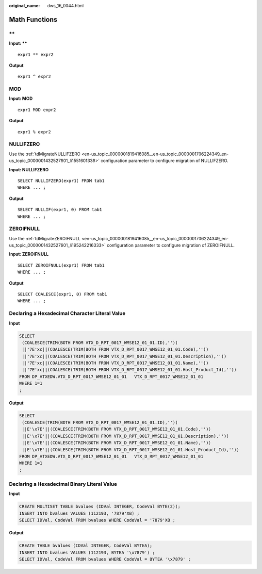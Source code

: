 :original_name: dws_16_0044.html

.. _dws_16_0044:

.. _en-us_topic_0000001819336097:

Math Functions
==============

.. _en-us_topic_0000001819336097__en-us_topic_0000001657865226_en-us_topic_0000001384390488_section72301011179:

\*\*
----

**Input: \*\***

::

   expr1 ** expr2

**Output**

::

   expr1 ^ expr2

.. _en-us_topic_0000001819336097__en-us_topic_0000001657865226_en-us_topic_0000001384390488_section711910578815:

MOD
---

**Input: MOD**

::

   expr1 MOD expr2

**Output**

::

    expr1 % expr2

.. _en-us_topic_0000001819336097__en-us_topic_0000001657865226_en-us_topic_0000001384390488_section5422047392:

NULLIFZERO
----------

Use the :ref:`tdMigrateNULLIFZERO <en-us_topic_0000001819416085__en-us_topic_0000001706224349_en-us_topic_0000001432527901_li1551601339>` configuration parameter to configure migration of NULLIFZERO.

**Input: NULLIFZERO**

::

   SELECT NULLIFZERO(expr1) FROM tab1
   WHERE ... ;

**Output**

::

   SELECT NULLIF(expr1, 0) FROM tab1
   WHERE ... ;

.. _en-us_topic_0000001819336097__en-us_topic_0000001657865226_en-us_topic_0000001384390488_section95621584112:

ZEROIFNULL
----------

Use the :ref:`tdMigrateZEROIFNULL <en-us_topic_0000001819416085__en-us_topic_0000001706224349_en-us_topic_0000001432527901_li195242216333>` configuration parameter to configure migration of ZEROIFNULL.

**Input: ZEROIFNULL**

::

   SELECT ZEROIFNULL(expr1) FROM tab1
   WHERE ... ;

**Output**

::

   SELECT COALESCE(expr1, 0) FROM tab1
   WHERE ... ;

Declaring a Hexadecimal Character Literal Value
-----------------------------------------------

**Input**

.. code-block::

   SELECT
    (COALESCE(TRIM(BOTH FROM VTX_D_RPT_0017_WMSE12_01_01.ID),''))
    ||'7E'xc||(COALESCE(TRIM(BOTH FROM VTX_D_RPT_0017_WMSE12_01_01.Code),''))
    ||'7E'xc||(COALESCE(TRIM(BOTH FROM VTX_D_RPT_0017_WMSE12_01_01.Description),''))
    ||'7E'xc||(COALESCE(TRIM(BOTH FROM VTX_D_RPT_0017_WMSE12_01_01.Name),''))
    ||'7E'xc||(COALESCE(TRIM(BOTH FROM VTX_D_RPT_0017_WMSE12_01_01.Host_Product_Id),''))
   FROM DP_VTXEDW.VTX_D_RPT_0017_WMSE12_01_01   VTX_D_RPT_0017_WMSE12_01_01
   WHERE 1=1
   ;

**Output**

.. code-block::

   SELECT
    (COALESCE(TRIM(BOTH FROM VTX_D_RPT_0017_WMSE12_01_01.ID),''))
    ||E'\x7E'||(COALESCE(TRIM(BOTH FROM VTX_D_RPT_0017_WMSE12_01_01.Code),''))
    ||E'\x7E'||(COALESCE(TRIM(BOTH FROM VTX_D_RPT_0017_WMSE12_01_01.Description),''))
    ||E'\x7E'||(COALESCE(TRIM(BOTH FROM VTX_D_RPT_0017_WMSE12_01_01.Name),''))
    ||E'\x7E'||(COALESCE(TRIM(BOTH FROM VTX_D_RPT_0017_WMSE12_01_01.Host_Product_Id),''))
   FROM DP_VTXEDW.VTX_D_RPT_0017_WMSE12_01_01   VTX_D_RPT_0017_WMSE12_01_01
   WHERE 1=1
   ;

Declaring a Hexadecimal Binary Literal Value
--------------------------------------------

**Input**

.. code-block::

   CREATE MULTISET TABLE bvalues (IDVal INTEGER, CodeVal BYTE(2));
   INSERT INTO bvalues VALUES (112193, '7879'XB) ;
   SELECT IDVal, CodeVal FROM bvalues WHERE CodeVal = '7879'XB ;

**Output**

.. code-block::

   CREATE TABLE bvalues (IDVal INTEGER, CodeVal BYTEA);
   INSERT INTO bvalues VALUES (112193, BYTEA '\x7879') ;
   SELECT IDVal, CodeVal FROM bvalues WHERE CodeVal = BYTEA '\x7879' ;
